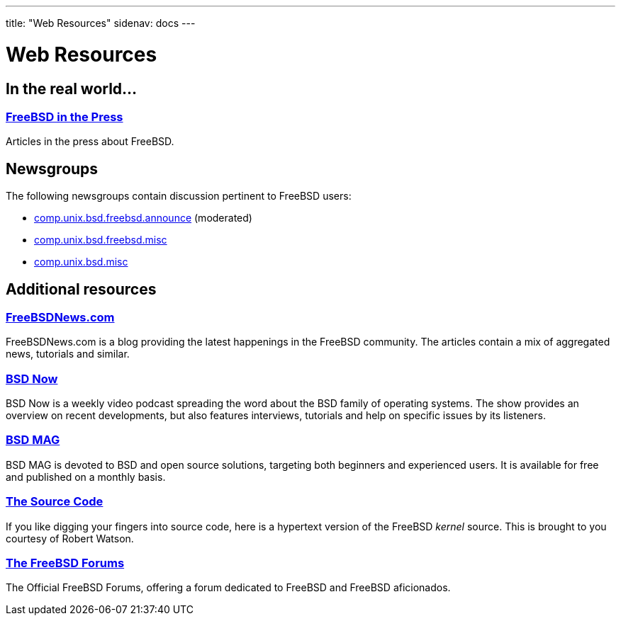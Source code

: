 ---
title: "Web Resources"
sidenav: docs
--- 

= Web Resources

== In the real world...

=== link:../../press/[FreeBSD in the Press]

Articles in the press about FreeBSD.

== Newsgroups

The following newsgroups contain discussion pertinent to FreeBSD users:

* link:news:comp.unix.bsd.freebsd.announce[comp.unix.bsd.freebsd.announce] (moderated)
* link:news:comp.unix.bsd.freebsd.misc[comp.unix.bsd.freebsd.misc]
* link:news:comp.unix.bsd.misc[comp.unix.bsd.misc]

== Additional resources

=== https://www.freebsdnews.com/[FreeBSDNews.com]

FreeBSDNews.com is a blog providing the latest happenings in the FreeBSD community. The articles contain a mix of aggregated news, tutorials and similar.

=== https://www.bsdnow.tv/[BSD Now]

BSD Now is a weekly video podcast spreading the word about the BSD family of operating systems. The show provides an overview on recent developments, but also features interviews, tutorials and help on specific issues by its listeners.

=== https://bsdmag.org/[BSD MAG]

BSD MAG is devoted to BSD and open source solutions, targeting both beginners and experienced users. It is available for free and published on a monthly basis.

=== http://fxr.watson.org/[The Source Code]

If you like digging your fingers into source code, here is a hypertext version of the FreeBSD _kernel_ source. This is brought to you courtesy of Robert Watson.

=== https://forums.FreeBSD.org[The FreeBSD Forums]

The Official FreeBSD Forums, offering a forum dedicated to FreeBSD and FreeBSD aficionados.
